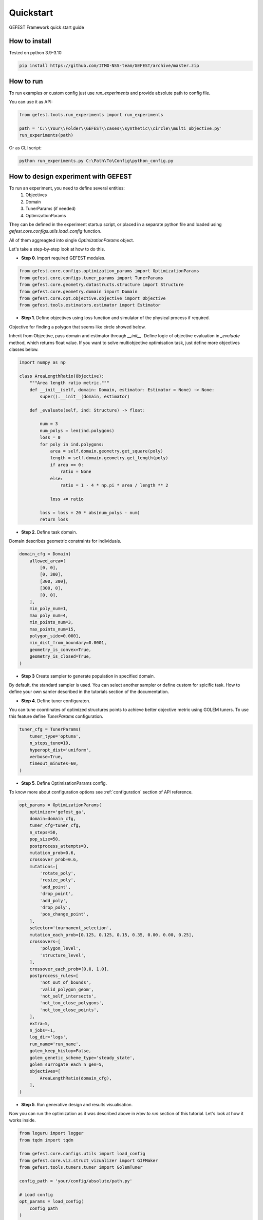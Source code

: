 Quickstart
==========

GEFEST Framework quick start guide


How to install
--------------

Tested on python 3.9-3.10

.. code::

 pip install https://github.com/ITMO-NSS-team/GEFEST/archive/master.zip

How to run  
----------

To run examples or custom config just use `run_experiments` and provide absolute path to config file.

You can use it as API:

.. code:: python

    from gefest.tools.run_experiments import run_experiments    

    path = 'C:\\Your\\Folder\\GEFEST\\cases\\synthetic\\circle\\multi_objective.py'
    run_experiments(path)

Or as CLI script:

.. code:: 

    python run_experiments.py C:\Path\To\Config\python_config.py

How to design experiment with GEFEST
------------------------------------

To run an experiment, you need to define several entities: 
    1. Objectives
    2. Domain
    3. TunerParams (if needed)
    4. OptimizationParams

They can be defined in the experiment startup script, 
or placed in a separate python file and loaded using `gefest.core.configs.utils.load_config` function.

All of them aggreagted into single `OptimizationParams` object.

Let's take a step-by-step look at how to do this.

-  **Step 0**. Import required GEFEST modules.

.. code:: python

    from gefest.core.configs.optimization_params import OptimizationParams
    from gefest.core.configs.tuner_params import TunerParams
    from gefest.core.geometry.datastructs.structure import Structure
    from gefest.core.geometry.domain import Domain
    from gefest.core.opt.objective.objective import Objective
    from gefest.tools.estimators.estimator import Estimator

-  **Step 1**. Define objectives using loss function and simulator of the physical process if required.

Objective for finding a polygon that seems like circle showed below.

Inherit from Objective, pass domain and estimator through `__init__`.
Define logic of objective evaluation in `_evaluate` method, which returns float value.
If you want to solve multiobjective optimisation task, just define more objectives classes below.

.. code:: python

    import numpy as np

    class AreaLengthRatio(Objective):
        """Area length ratio metric."""
        def __init__(self, domain: Domain, estimator: Estimator = None) -> None:
            super().__init__(domain, estimator)

        def _evaluate(self, ind: Structure) -> float:

            num = 3
            num_polys = len(ind.polygons)
            loss = 0
            for poly in ind.polygons:
                area = self.domain.geometry.get_square(poly)
                length = self.domain.geometry.get_length(poly)
                if area == 0:
                    ratio = None
                else:
                    ratio = 1 - 4 * np.pi * area / length ** 2

                loss += ratio

            loss = loss + 20 * abs(num_polys - num)
            return loss



-  **Step 2**. Define task domain.

Domain describes geometric constraints for individuals.

.. code:: python
    
    domain_cfg = Domain(
        allowed_area=[
            [0, 0],
            [0, 300],
            [300, 300],
            [300, 0],
            [0, 0],
        ],
        min_poly_num=1,
        max_poly_num=4,
        min_points_num=3,
        max_points_num=15,
        polygon_side=0.0001,
        min_dist_from_boundary=0.0001,
        geometry_is_convex=True,
        geometry_is_closed=True,
    )

-  **Step 3** Create sampler to generate population in specified domain.

By default, the standard sampler is used.
You can select another sampler or define custom for spicific task.
How to define your own samler described in the tutorials section of the documentation.

-  **Step 4**. Define tuner configuraton.

You can tune coordinates of optimized structures points to achieve better objective metric using GOLEM tuners.
To use this feature define `TunerParams` configuration.

.. code:: python

    tuner_cfg = TunerParams(
        tuner_type='optuna',
        n_steps_tune=10,
        hyperopt_dist='uniform',
        verbose=True,
        timeout_minutes=60,
    )

-  **Step 5**. Define OptimisationParams config.

To know more about configuration options see :ref:`configuration` section of API reference. 

.. code:: python

    opt_params = OptimizationParams(
        optimizer='gefest_ga',
        domain=domain_cfg,
        tuner_cfg=tuner_cfg,
        n_steps=50,
        pop_size=50,
        postprocess_attempts=3,
        mutation_prob=0.6,
        crossover_prob=0.6,
        mutations=[
            'rotate_poly',
            'resize_poly',
            'add_point',
            'drop_point',
            'add_poly',
            'drop_poly',
            'pos_change_point',
        ],
        selector='tournament_selection',
        mutation_each_prob=[0.125, 0.125, 0.15, 0.35, 0.00, 0.00, 0.25],
        crossovers=[
            'polygon_level',
            'structure_level',
        ],
        crossover_each_prob=[0.0, 1.0],
        postprocess_rules=[
            'not_out_of_bounds',
            'valid_polygon_geom',
            'not_self_intersects',
            'not_too_close_polygons',
            'not_too_close_points',
        ],
        extra=5,
        n_jobs=-1,
        log_dir='logs',
        run_name='run_name',
        golem_keep_histoy=False,
        golem_genetic_scheme_type='steady_state',
        golem_surrogate_each_n_gen=5,
        objectives=[
            AreaLengthRatio(domain_cfg),
        ],
    )

-  **Step 5**. Run generative design and results visualisation. 

Now you can run the optimization as it was described above in *How to run* section of this tutorial.
Let's look at how it works inside.

.. code:: python

    from loguru import logger
    from tqdm import tqdm

    from gefest.core.configs.utils import load_config
    from gefest.core.viz.struct_vizualizer import GIFMaker
    from gefest.tools.tuners.tuner import GolemTuner

    config_path = 'your/config/absolute/path.py'

    # Load config
    opt_params = load_config(
        config_path
    )

    # Initialize and run optimizer
    optimizer = opt_params.optimizer(opt_params)
    optimized_pop = optimizer.optimize()

    # Optimized pop visualization
    logger.info('Collecting plots of optimized structures...')
    # GIFMaker object creates mp4 series of optimized structures plots
    gm = GIFMaker(domain=opt_params.domain)
    for st in tqdm(optimized_pop):
        gm.create_frame(st, {'Optimized': st.fitness})

    gm.make_gif('Optimized population', 500)

    # Run tuning if it defined in cofiguration
    if opt_params.tuner_cfg:
        tuner = GolemTuner(opt_params)
        tuned_individuals = tuner.tune(optimized_pop[: opt_params.tuner_cfg.tune_n_best])

        # Tuned structures visualization
        logger.info('Collecting plots of tuned structures...')
        gm = GIFMaker(domain=opt_params.domain)
        for st in tqdm(tuned_individuals):
            gm.create_frame(st, {'Tuned': st.fitness})

        gm.make_gif('Tuned individuals', 500)

To plot spicific structures with matplotlib.pyplot see :ref:`structvizualizer` examples. 

